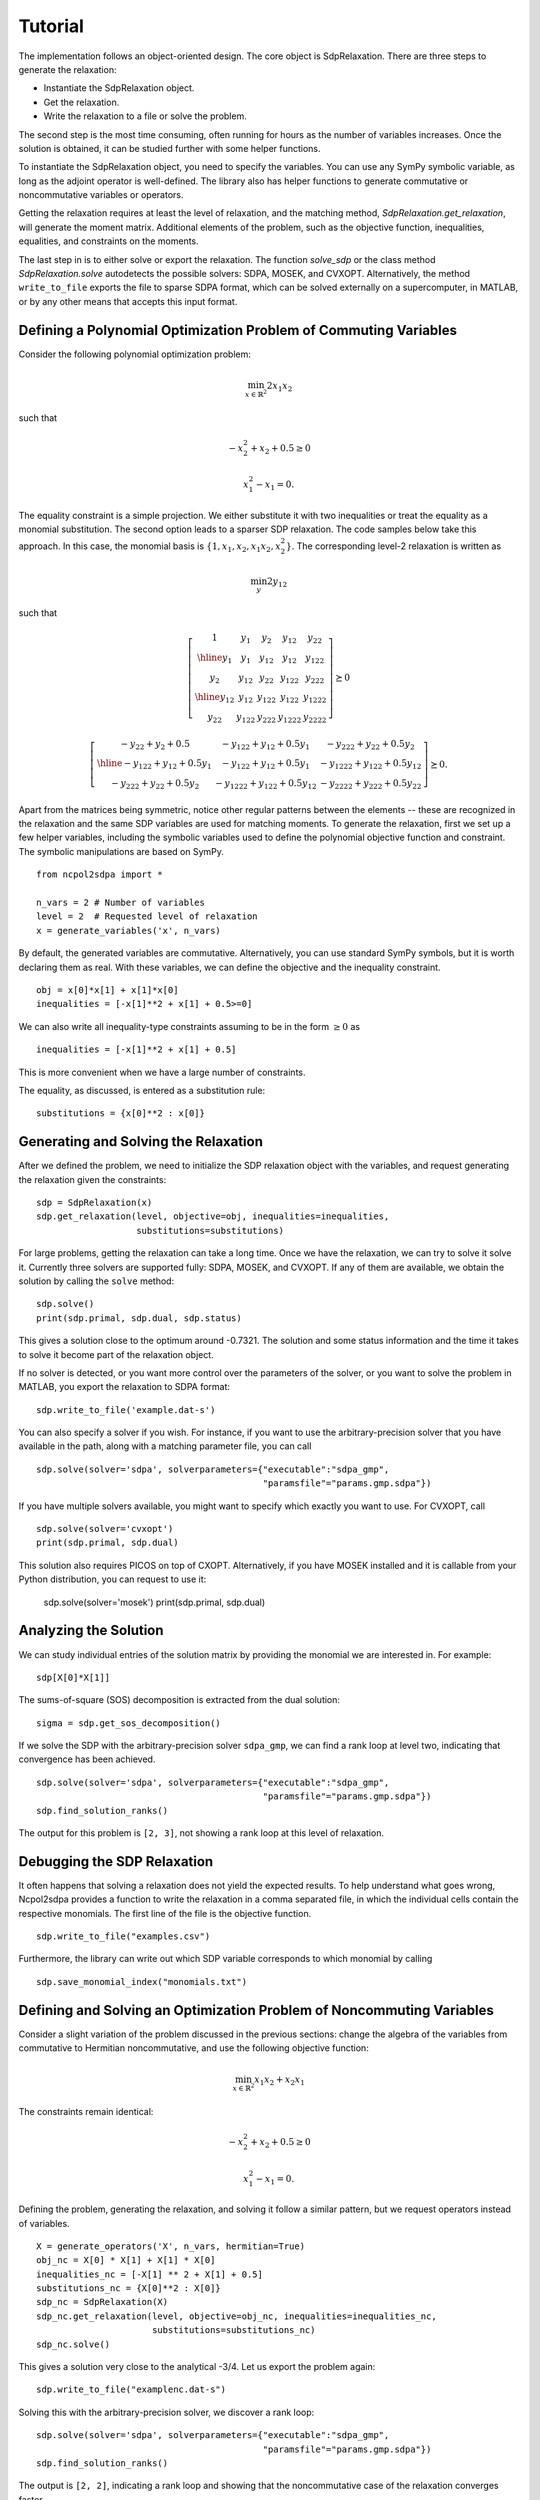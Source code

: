 ********
Tutorial
********

The implementation follows an object-oriented design. The core object is
SdpRelaxation. There are three steps to generate the relaxation:

* Instantiate the SdpRelaxation object.

* Get the relaxation.

* Write the relaxation to a file or solve the problem.

The second step is the most time consuming, often running for hours as
the number of variables increases. Once the solution is obtained, it can
be studied further with some helper functions.

To instantiate the SdpRelaxation object, you need to specify the
variables. You can use any SymPy symbolic variable, as long as the adjoint
operator is well-defined. The library also has helper functions to generate
commutative or noncommutative variables or operators.

Getting the relaxation requires at least the level of relaxation, and the
matching method, `SdpRelaxation.get_relaxation`, will generate the moment
matrix. Additional elements of the problem, such as the objective function,
inequalities, equalities, and constraints on the moments.

The last step in is to either solve or export the relaxation. The function
`solve_sdp` or the class method `SdpRelaxation.solve` autodetects the possible
solvers: SDPA, MOSEK, and CVXOPT. Alternatively, the method ``write_to_file``
exports the file to sparse SDPA format, which can be solved externally on a
supercomputer, in MATLAB, or by any other means that accepts this input format.


Defining a Polynomial Optimization Problem of Commuting Variables
=================================================================

Consider the following polynomial optimization problem:

.. math:: \min_{x\in \mathbb{R}^2}2x_1x_2

such that

.. math:: -x_2^2+x_2+0.5\geq 0

.. math:: x_1^2-x_1=0.

The equality constraint is a simple projection. We either substitute it with two
inequalities or treat the equality as a monomial substitution. The second option
leads to a sparser SDP relaxation. The code samples below take this approach.
In this case, the monomial basis is
:math:`\{1, x_1, x_2, x_1x_2, x_2^2\}`. The corresponding level-2
relaxation is written as

.. math:: \min_{y}2y_{12}

such that

.. math::

   \left[ \begin{array}{c|cc|cc}1 & y_{1} & y_{2} & y_{12} & y_{22}\\
   \hline{}y_{1} & y_{1} & y_{12} & y_{12} & y_{122}\\
   y_{2} & y_{12} & y_{22} & y_{122} & y_{222}\\
   \hline{}y_{12} & y_{12} & y_{122} & y_{122} & y_{1222}\\
   y_{22} & y_{122} & y_{222} & y_{1222} & y_{2222}\end{array} \right] \succeq{}0

.. math::

   \left[ \begin{array}{c|cc}-y_{22}+y_{2}+0.5 & -y_{122}+y_{12}+0.5y_{1} & -y_{222}+y_{22}+0.5y_{2}\\
   \hline{}-y_{122}+y_{12}+0.5y_{1} & -y_{122}+y_{12}+0.5y_{1} & -y_{1222}+y_{122}+0.5y_{12}\\
   -y_{222}+y_{22}+0.5y_{2} & -y_{1222}+y_{122}+0.5y_{12} & -y_{2222}+y_{222}+0.5y_{22}
   \end{array}\right]\succeq{}0.

Apart from the matrices being symmetric, notice other regular patterns
between the elements -- these are recognized in the relaxation and the same SDP
variables are used for matching moments. To generate the relaxation, first we
set up a few helper variables, including the symbolic variables used to define
the polynomial objective function and constraint. The symbolic manipulations
are based on SymPy.

::

    from ncpol2sdpa import *

    n_vars = 2 # Number of variables
    level = 2  # Requested level of relaxation
    x = generate_variables('x', n_vars)

By default, the generated variables are commutative. Alternatively, you can use
standard SymPy symbols, but it is worth declaring them as real. With these
variables, we can define the objective and the inequality constraint.

::

    obj = x[0]*x[1] + x[1]*x[0]
    inequalities = [-x[1]**2 + x[1] + 0.5>=0]

We can also write all inequality-type constraints assuming to be in the form :math:`\ge 0` as

::

    inequalities = [-x[1]**2 + x[1] + 0.5]

This is more convenient when we have a large number of constraints.

The equality, as discussed, is entered as a substitution rule:

::

    substitutions = {x[0]**2 : x[0]}


Generating and Solving the Relaxation
=====================================
After we defined the problem, we need to initialize the SDP relaxation object
with the variables, and request generating the relaxation given the constraints:

::

    sdp = SdpRelaxation(x)
    sdp.get_relaxation(level, objective=obj, inequalities=inequalities,
                       substitutions=substitutions)

For large problems, getting the relaxation can take a long time. Once we have
the relaxation, we can try to solve it solve it. Currently three solvers are
supported fully: SDPA, MOSEK, and CVXOPT. If any of them are available, we
obtain the solution by calling the ``solve`` method:

::

    sdp.solve()
    print(sdp.primal, sdp.dual, sdp.status)

This gives a solution close to the optimum around -0.7321. The solution and some
status information and the time it takes to solve it become part of the
relaxation object.

If no solver is detected, or you want more control over the parameters
of the solver, or you want to solve the problem in MATLAB, you export the
relaxation to SDPA format:

::

    sdp.write_to_file('example.dat-s')

You can also specify a solver if you wish. For instance, if you want to use
the arbitrary-precision solver that you have available in the path, along with a
matching parameter file, you can call

::

    sdp.solve(solver='sdpa', solverparameters={"executable":"sdpa_gmp",
                                               "paramsfile"="params.gmp.sdpa"})

If you have multiple solvers available, you might want to specify which exactly
you want to use. For CVXOPT, call

::

    sdp.solve(solver='cvxopt')
    print(sdp.primal, sdp.dual)

This solution also requires PICOS on top of CXOPT. Alternatively, if you have
MOSEK installed and it is callable from your Python distribution, you can
request to use it:

    sdp.solve(solver='mosek')
    print(sdp.primal, sdp.dual)


Analyzing the Solution
======================
We can study individual entries of the solution matrix by providing the monomial
we are interested in. For example:

::

    sdp[X[0]*X[1]]

The sums-of-square (SOS) decomposition is extracted from the dual solution:

::

    sigma = sdp.get_sos_decomposition()

If we solve the SDP with the arbitrary-precision solver ``sdpa_gmp``,
we can find a rank loop at level two, indicating that convergence has
been achieved.

::

    sdp.solve(solver='sdpa', solverparameters={"executable":"sdpa_gmp",
                                               "paramsfile"="params.gmp.sdpa"})
    sdp.find_solution_ranks()

The output for this problem is ``[2, 3]``, not showing a rank loop at this level
of relaxation.


Debugging the SDP Relaxation
============================
It often happens that solving a relaxation does not yield the expected results.
To help understand what goes wrong, Ncpol2sdpa provides a function to write the
relaxation in a comma separated file, in which the individual cells contain the
respective monomials. The first line of the file is the objective function.

::

    sdp.write_to_file("examples.csv")

Furthermore, the library can write out which SDP variable corresponds to which
monomial by calling

::

    sdp.save_monomial_index("monomials.txt")

Defining and Solving an Optimization Problem of Noncommuting Variables
======================================================================
Consider a slight variation of the problem discussed in the previous sections:
change the algebra of the variables from commutative to Hermitian noncommutative, and use
the following objective function:

.. math:: \min_{x\in \mathbb{R}^2}x_1x_2+x_2x_1

The constraints remain identical:

.. math:: -x_2^2+x_2+0.5\geq 0

.. math:: x_1^2-x_1=0.

Defining the problem, generating the relaxation, and solving it follow a similar
pattern, but we request operators instead of variables.

::

    X = generate_operators('X', n_vars, hermitian=True)
    obj_nc = X[0] * X[1] + X[1] * X[0]
    inequalities_nc = [-X[1] ** 2 + X[1] + 0.5]
    substitutions_nc = {X[0]**2 : X[0]}
    sdp_nc = SdpRelaxation(X)
    sdp_nc.get_relaxation(level, objective=obj_nc, inequalities=inequalities_nc,
                          substitutions=substitutions_nc)
    sdp_nc.solve()


This gives a solution very close to the analytical -3/4. Let us export the
problem again:

::

    sdp.write_to_file("examplenc.dat-s")

Solving this with the arbitrary-precision solver, we discover a rank loop:

::

    sdp.solve(solver='sdpa', solverparameters={"executable":"sdpa_gmp",
                                               "paramsfile"="params.gmp.sdpa"})
    sdp.find_solution_ranks()

The output is ``[2, 2]``, indicating a rank loop and showing that the
noncommutative case of the relaxation converges faster.
